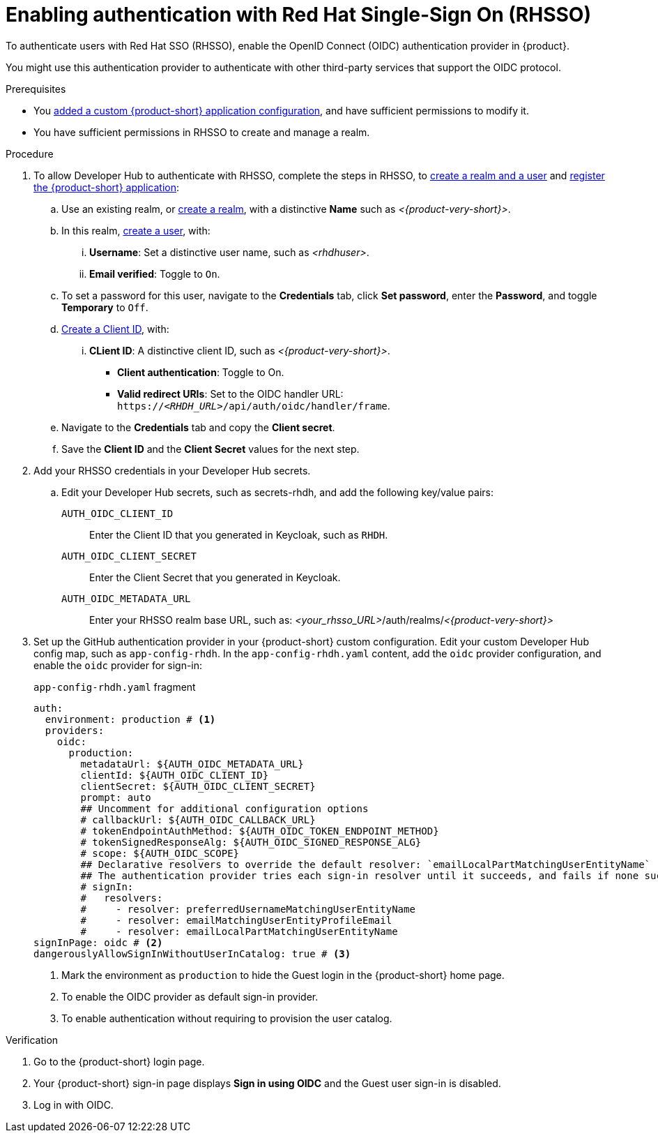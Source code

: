 [id="enabling-authentication-with-rhsso"]
= Enabling authentication with Red Hat Single-Sign On (RHSSO)

To authenticate users with Red Hat SSO (RHSSO), enable the OpenID Connect (OIDC) authentication provider in {product}.

You might use this authentication provider to authenticate with other third-party services that support the OIDC protocol.

.Prerequisites
* You link:https://docs.redhat.com/en/documentation/red_hat_developer_hub/{product-version}/html/administration_guide_for_red_hat_developer_hub/assembly-add-custom-app-file-openshift_admin-rhdh[added a custom {product-short} application configuration], and have sufficient permissions to modify it.
* You have sufficient permissions in RHSSO to create and manage a realm.

.Procedure
. To allow Developer Hub to authenticate with RHSSO, complete the steps in RHSSO, to link:https://docs.redhat.com/en/documentation/red_hat_single_sign-on/7.6/html-single/getting_started_guide/index#realms-apps_[create a realm and a user] and link:https://docs.redhat.com/en/documentation/red_hat_single_sign-on/7.6/html-single/getting_started_guide/index#registering-app_[register the {product-short} application]:
.. Use an existing realm, or link:https://docs.redhat.com/en/documentation/red_hat_single_sign-on/7.6/html-single/getting_started_guide/index#create-realm_[create a realm], with a distinctive **Name** such as __<{product-very-short}>__.
.. In this realm, link:https://docs.redhat.com/en/documentation/red_hat_single_sign-on/7.6/html-single/getting_started_guide/index#create-user_[create a user], with:
... **Username**: Set a distinctive user name, such as __<rhdhuser>__.
... **Email verified**: Toggle to `On`.
.. To set a password for this user, navigate to the **Credentials** tab, click **Set password**, enter the **Password**, and toggle **Temporary** to `Off`.
.. link:https://docs.redhat.com/en/documentation/red_hat_single_sign-on/7.6/html-single/getting_started_guide/index#registering-app_[Create a Client ID], with:
... **CLient ID**: A distinctive client ID, such as __<{product-very-short}>__.
*** **Client authentication**: Toggle to On.
*** **Valid redirect URIs**: Set to the OIDC handler URL: `https://__<RHDH_URL>__/api/auth/oidc/handler/frame`.
.. Navigate to the **Credentials** tab and copy the **Client secret**.
.. Save the **Client ID** and the **Client Secret** values for the next step.

. Add your RHSSO credentials in your Developer Hub secrets.
.. Edit your Developer Hub secrets, such as secrets-rhdh, and add the following key/value pairs:
+
`AUTH_OIDC_CLIENT_ID`:: Enter the Client ID that you generated in Keycloak, such as `RHDH`.
`AUTH_OIDC_CLIENT_SECRET`:: Enter the Client Secret that you generated in Keycloak.
`AUTH_OIDC_METADATA_URL`:: Enter your RHSSO realm base URL, such as: __<your_rhsso_URL>__/auth/realms/__<{product-very-short}>__
. Set up the GitHub authentication provider in your {product-short} custom configuration.
Edit your custom Developer Hub config map, such as `app-config-rhdh`.
In the `app-config-rhdh.yaml` content, add the `oidc` provider configuration,
and enable the `oidc` provider for sign-in:
+
.`app-config-rhdh.yaml` fragment
[source,yaml]
----
auth:
  environment: production # <1>
  providers:
    oidc:
      production:
        metadataUrl: ${AUTH_OIDC_METADATA_URL}
        clientId: ${AUTH_OIDC_CLIENT_ID}
        clientSecret: ${AUTH_OIDC_CLIENT_SECRET}
        prompt: auto
        ## Uncomment for additional configuration options
        # callbackUrl: ${AUTH_OIDC_CALLBACK_URL}
        # tokenEndpointAuthMethod: ${AUTH_OIDC_TOKEN_ENDPOINT_METHOD}
        # tokenSignedResponseAlg: ${AUTH_OIDC_SIGNED_RESPONSE_ALG}
        # scope: ${AUTH_OIDC_SCOPE}
        ## Declarative resolvers to override the default resolver: `emailLocalPartMatchingUserEntityName`
        ## The authentication provider tries each sign-in resolver until it succeeds, and fails if none succeed. Uncomment the resolvers that you want to use.
        # signIn:
        #   resolvers:
        #     - resolver: preferredUsernameMatchingUserEntityName
        #     - resolver: emailMatchingUserEntityProfileEmail
        #     - resolver: emailLocalPartMatchingUserEntityName
signInPage: oidc # <2>
dangerouslyAllowSignInWithoutUserInCatalog: true # <3>
----
+
<1> Mark the environment as `production` to hide the Guest login in the {product-short} home page.
<2> To enable the OIDC provider as default sign-in provider.
<3> To enable authentication without requiring to provision the user catalog.

.Verification
. Go to the {product-short} login page.
. Your {product-short} sign-in page displays *Sign in using OIDC* and the Guest user sign-in is disabled.
. Log in with OIDC.

